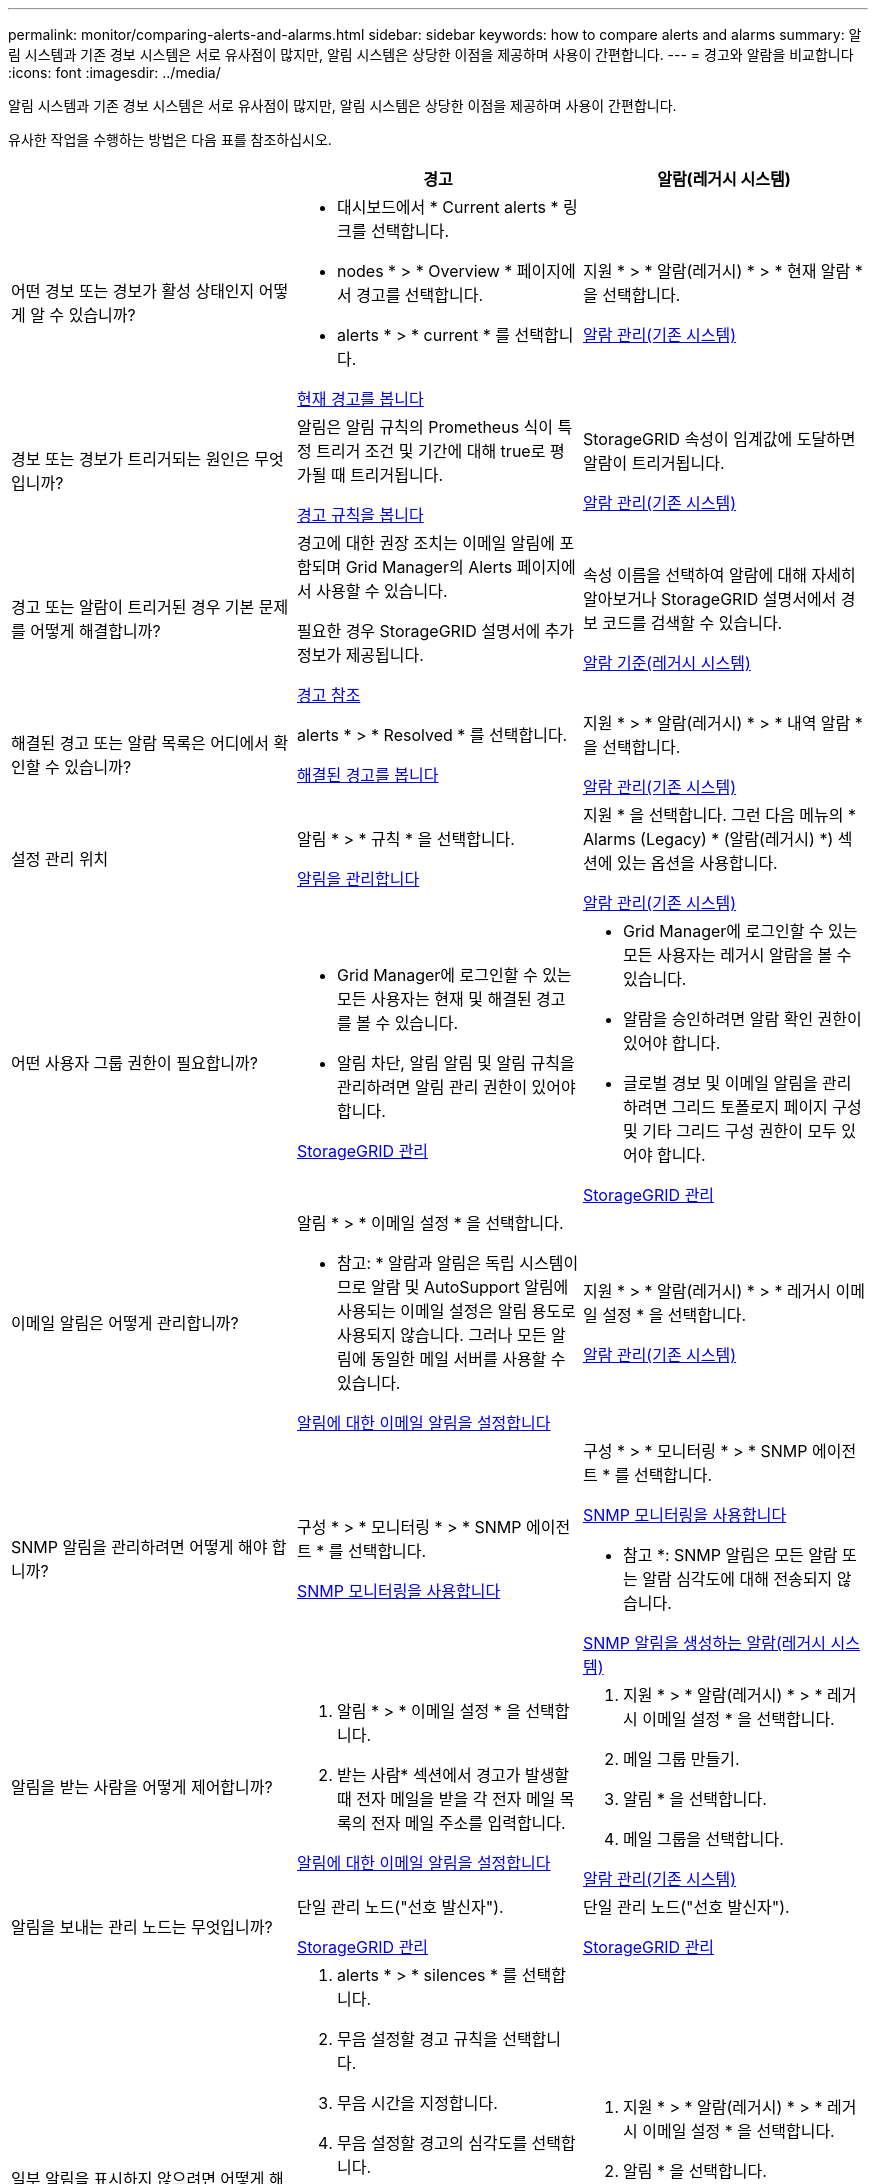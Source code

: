 ---
permalink: monitor/comparing-alerts-and-alarms.html 
sidebar: sidebar 
keywords: how to compare alerts and alarms 
summary: 알림 시스템과 기존 경보 시스템은 서로 유사점이 많지만, 알림 시스템은 상당한 이점을 제공하며 사용이 간편합니다. 
---
= 경고와 알람을 비교합니다
:icons: font
:imagesdir: ../media/


[role="lead"]
알림 시스템과 기존 경보 시스템은 서로 유사점이 많지만, 알림 시스템은 상당한 이점을 제공하며 사용이 간편합니다.

유사한 작업을 수행하는 방법은 다음 표를 참조하십시오.

[cols="1a,1a,1a"]
|===
|  | 경고 | 알람(레거시 시스템) 


 a| 
어떤 경보 또는 경보가 활성 상태인지 어떻게 알 수 있습니까?
 a| 
* 대시보드에서 * Current alerts * 링크를 선택합니다.
* nodes * > * Overview * 페이지에서 경고를 선택합니다.
* alerts * > * current * 를 선택합니다.


xref:viewing-current-alerts.adoc[현재 경고를 봅니다]
 a| 
지원 * > * 알람(레거시) * > * 현재 알람 * 을 선택합니다.

xref:managing-alarms.adoc[알람 관리(기존 시스템)]



 a| 
경보 또는 경보가 트리거되는 원인은 무엇입니까?
 a| 
알림은 알림 규칙의 Prometheus 식이 특정 트리거 조건 및 기간에 대해 true로 평가될 때 트리거됩니다.

xref:view-alert-rules.adoc[경고 규칙을 봅니다]
 a| 
StorageGRID 속성이 임계값에 도달하면 알람이 트리거됩니다.

xref:managing-alarms.adoc[알람 관리(기존 시스템)]



 a| 
경고 또는 알람이 트리거된 경우 기본 문제를 어떻게 해결합니까?
 a| 
경고에 대한 권장 조치는 이메일 알림에 포함되며 Grid Manager의 Alerts 페이지에서 사용할 수 있습니다.

필요한 경우 StorageGRID 설명서에 추가 정보가 제공됩니다.

xref:alerts-reference.adoc[경고 참조]
 a| 
속성 이름을 선택하여 알람에 대해 자세히 알아보거나 StorageGRID 설명서에서 경보 코드를 검색할 수 있습니다.

xref:alarms-reference.adoc[알람 기준(레거시 시스템)]



 a| 
해결된 경고 또는 알람 목록은 어디에서 확인할 수 있습니까?
 a| 
alerts * > * Resolved * 를 선택합니다.

xref:viewing-resolved-alerts.adoc[해결된 경고를 봅니다]
 a| 
지원 * > * 알람(레거시) * > * 내역 알람 * 을 선택합니다.

xref:managing-alarms.adoc[알람 관리(기존 시스템)]



 a| 
설정 관리 위치
 a| 
알림 * > * 규칙 * 을 선택합니다.

xref:managing-alerts.adoc[알림을 관리합니다]
 a| 
지원 * 을 선택합니다. 그런 다음 메뉴의 * Alarms (Legacy) * (알람(레거시) *) 섹션에 있는 옵션을 사용합니다.

xref:managing-alarms.adoc[알람 관리(기존 시스템)]



 a| 
어떤 사용자 그룹 권한이 필요합니까?
 a| 
* Grid Manager에 로그인할 수 있는 모든 사용자는 현재 및 해결된 경고를 볼 수 있습니다.
* 알림 차단, 알림 알림 및 알림 규칙을 관리하려면 알림 관리 권한이 있어야 합니다.


xref:../admin/index.adoc[StorageGRID 관리]
 a| 
* Grid Manager에 로그인할 수 있는 모든 사용자는 레거시 알람을 볼 수 있습니다.
* 알람을 승인하려면 알람 확인 권한이 있어야 합니다.
* 글로벌 경보 및 이메일 알림을 관리하려면 그리드 토폴로지 페이지 구성 및 기타 그리드 구성 권한이 모두 있어야 합니다.


xref:../admin/index.adoc[StorageGRID 관리]



 a| 
이메일 알림은 어떻게 관리합니까?
 a| 
알림 * > * 이메일 설정 * 을 선택합니다.

* 참고: * 알람과 알림은 독립 시스템이므로 알람 및 AutoSupport 알림에 사용되는 이메일 설정은 알림 용도로 사용되지 않습니다. 그러나 모든 알림에 동일한 메일 서버를 사용할 수 있습니다.

xref:set-up-email-alert-notifications.adoc[알림에 대한 이메일 알림을 설정합니다]
 a| 
지원 * > * 알람(레거시) * > * 레거시 이메일 설정 * 을 선택합니다.

xref:managing-alarms.adoc[알람 관리(기존 시스템)]



 a| 
SNMP 알림을 관리하려면 어떻게 해야 합니까?
 a| 
구성 * > * 모니터링 * > * SNMP 에이전트 * 를 선택합니다.

xref:using-snmp-monitoring.adoc[SNMP 모니터링을 사용합니다]
 a| 
구성 * > * 모니터링 * > * SNMP 에이전트 * 를 선택합니다.

xref:using-snmp-monitoring.adoc[SNMP 모니터링을 사용합니다]

* 참고 *: SNMP 알림은 모든 알람 또는 알람 심각도에 대해 전송되지 않습니다.

xref:alarms-that-generate-snmp-notifications.adoc[SNMP 알림을 생성하는 알람(레거시 시스템)]



 a| 
알림을 받는 사람을 어떻게 제어합니까?
 a| 
. 알림 * > * 이메일 설정 * 을 선택합니다.
. 받는 사람* 섹션에서 경고가 발생할 때 전자 메일을 받을 각 전자 메일 목록의 전자 메일 주소를 입력합니다.


xref:set-up-email-alert-notifications.adoc[알림에 대한 이메일 알림을 설정합니다]
 a| 
. 지원 * > * 알람(레거시) * > * 레거시 이메일 설정 * 을 선택합니다.
. 메일 그룹 만들기.
. 알림 * 을 선택합니다.
. 메일 그룹을 선택합니다.


xref:managing-alarms.adoc[알람 관리(기존 시스템)]



 a| 
알림을 보내는 관리 노드는 무엇입니까?
 a| 
단일 관리 노드("선호 발신자").

xref:../admin/index.adoc[StorageGRID 관리]
 a| 
단일 관리 노드("선호 발신자").

xref:../admin/index.adoc[StorageGRID 관리]



 a| 
일부 알림을 표시하지 않으려면 어떻게 해야 합니까?
 a| 
. alerts * > * silences * 를 선택합니다.
. 무음 설정할 경고 규칙을 선택합니다.
. 무음 시간을 지정합니다.
. 무음 설정할 경고의 심각도를 선택합니다.
. 전체 그리드, 단일 사이트 또는 단일 노드에 무음을 적용하려면 선택합니다.


* 참고 *: SNMP 에이전트를 사용하도록 설정한 경우, SNMP 트랩을 표시하지 않고 알려줍니다.

xref:silencing-alert-notifications.adoc[알림 메시지를 해제합니다]
 a| 
. 지원 * > * 알람(레거시) * > * 레거시 이메일 설정 * 을 선택합니다.
. 알림 * 을 선택합니다.
. 메일링 목록을 선택하고 * 기능 억제 * 를 선택합니다.


xref:managing-alarms.adoc[알람 관리(기존 시스템)]



 a| 
모든 알림을 표시하지 않으려면 어떻게 해야 합니까?
 a| 
alerts * > * silences * 를 선택한 후 * all rules * 를 선택합니다.

* 참고 *: SNMP 에이전트를 사용하도록 설정한 경우, SNMP 트랩을 표시하지 않고 알려줍니다.

xref:silencing-alert-notifications.adoc[알림 메시지를 해제합니다]
 a| 
. 구성 * > * 시스템 * > * 디스플레이 옵션 * 을 선택합니다.
. 알림 모두 표시 안 함 * 확인란을 선택합니다.


* 참고 *: e-메일 알림을 시스템 전체에 표시하지 않으면 이벤트 트리거된 AutoSupport e-메일도 표시되지 않습니다.

xref:managing-alarms.adoc[알람 관리(기존 시스템)]



 a| 
조건 및 트리거를 사용자 지정하려면 어떻게 해야 합니까?
 a| 
. 알림 * > * 규칙 * 을 선택합니다.
. 편집할 기본 규칙을 선택하거나 * 사용자 지정 규칙 만들기 * 를 선택합니다.


xref:editing-alert-rules.adoc[알림 규칙을 편집합니다]

xref:creating-custom-alert-rules.adoc[사용자 지정 알림 규칙을 생성합니다]
 a| 
. 지원 * > * 알람(레거시) * > * 전체 알람 * 을 선택합니다.
. 기본 알람을 재정의하거나 기본 알람이 없는 속성을 모니터링하려면 글로벌 사용자 정의 알람을 생성합니다.


xref:managing-alarms.adoc[알람 관리(기존 시스템)]



 a| 
개별 경보 또는 경보를 비활성화하려면 어떻게 해야 합니까?
 a| 
. 알림 * > * 규칙 * 을 선택합니다.
. 규칙을 선택하고 * 규칙 편집 * 을 선택합니다.
. 사용 * 확인란의 선택을 취소합니다.


xref:disabling-alert-rules.adoc[경고 규칙을 비활성화합니다]
 a| 
. 지원 * > * 알람(레거시) * > * 전체 알람 * 을 선택합니다.
. 규칙을 선택하고 편집 아이콘을 선택합니다.
. 사용 * 확인란의 선택을 취소합니다.


xref:managing-alarms.adoc[알람 관리(기존 시스템)]

|===